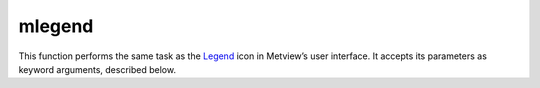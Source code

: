 
mlegend
=========================

.. container::
    
    .. container:: leftside

        .. image:: /_static/MLEGEND.png
           :width: 48px

    .. container:: rightside

        This function performs the same task as the `Legend <https://confluence.ecmwf.int/display/METV/Legend>`_ icon in Metview’s user interface. It accepts its parameters as keyword arguments, described below.


.. py:function:: mlegend(**kwargs)
  
    Description comes here!


    :param legend_text_colour: Legend text colour
    :type legend_text_colour: str, default: "navy"


    :param legend_title: plot legend title text
    :type legend_title: {"on", "off"}, default: "off"


    :param legend_title_text: Text to plot as "legend" title
    :type legend_title_text: str, default: "legend"


    :param legend_title_orientation: Orientation of legend title, if "automatic" the title will be    "horizontal" for "horizontal" legend and "vertical" for "vertical"
    :type legend_title_orientation: {"vertical", "horizontal", "automatic"}, default: "automatic"


    :param legend_title_font_size: Font size used for the title: The default is the same as text_entry
    :type legend_title_font_size: number, default: -1


    :param legend_title_font_colour: Font Colour used for the title: The defaut is the same as the text_entry
    :type legend_title_font_colour: str, default: "automatic"


    :param legend_title_position: relative title position
    :type legend_title_position: {"automatic", "top", "bottom", "left", "right"}, default: "automatic"


    :param legend_title_position_ratio: percentage of the legend box used for the title
    :type legend_title_position_ratio: number, default: 25


    :param legend_units_text: Text to plot as units
    :type legend_units_text: str


    :param legend_user_minimum: Use of user tailored text for minimum
    :type legend_user_minimum: {"on", "off"}, default: "off"


    :param legend_user_minimum_text: User tailored text for minimum
    :type legend_user_minimum_text: str


    :param legend_user_maximum: Use of user tailored text for maximum
    :type legend_user_maximum: {"on", "off"}, default: "off"


    :param legend_user_maximum_text: User tailored text for maximum
    :type legend_user_maximum_text: str


    :param legend_display_type: type of shaded legend required
    :type legend_display_type: {"disjoint", "continuous", "histogram"}, default: "continuous"


    :param legend_text_format: Format of "(automatic)" text (MAGICS Format/("(automatic)"))
    :type legend_text_format: str, default: "(automatic)"


    :param legend_box_mode: Whether legend box is positioned automatically or by the user
    :type legend_box_mode: {"automatic", "positional"}, default: "automatic"


    :param legend_automatic_position: Whether legend box is positioned on the "top" or on the "right" of the drawing area
    :type legend_automatic_position: {"top", "right"}, default: "top"


    :param legend_automatic_box_margin: margin in % of the legend box [top/bottom] for vertical layout and [left/right] for horizontal layout
    :type legend_automatic_box_margin: number, default: 5


    :param legend_text_font: Font name - please make sure this font is installed!
    :type legend_text_font: {"arial", "courier", "helvetica", "times", "serif", "sansserif", "symbol"}, default: "sansserif"


    :param legend_text_font_style: Font style. Set this to an empty string in order to remove all styling.
    :type legend_text_font_style: {"normal", "bold", "italic", "bolditalic"}, default: "normal"


    :param legend_text_font_size: Font size, specified in cm or in % ex: 0.5cm or 10%
    :type legend_text_font_size: str, default: "0.2"


    :param legend_text_orientation: Orientation of the text : horizontal by default
    :type legend_text_orientation: number, default: 0


    :param legend_text_composition: Determines whether to use automatically-generated or user-generated text (or "both") in the legend
    :type legend_text_composition: {"automatic_text_only", "user_text_only", "both"}, default: "automatic_text_only"


    :param legend_user_lines: List of text for legend entries
    :type legend_user_lines: str or list[str]


    :param legend_values_list: List of values to show in the legend
    :type legend_values_list: float or list[float]


    :param legend_column_count: Number of columns in the legend
    :type legend_column_count: number, default: 1


    :param legend_entry_plot_direction: Method of filling in legend entries
    :type legend_entry_plot_direction: {"automatic", "row", "column"}, default: "automatic"


    :param legend_entry_plot_orientation: going from bootom to top ot top to bottom in column mode!
    :type legend_entry_plot_orientation: {"bottom_top", "top_bottom"}, default: "bottom_top"


    :param legend_symbol_height_factor: Factor to apply to the symbol_height in the legend
    :type legend_symbol_height_factor: number, default: 1


    :param legend_box_x_position: X coordinate of lower left corner of legend box (Relative to page_x_position)
    :type legend_box_x_position: number, default: -1


    :param legend_box_y_position: Y coordinate of lower left corner of legend box (Relative to page_y_position)
    :type legend_box_y_position: number, default: -1


    :param legend_box_x_length: Length of legend box in X direction
    :type legend_box_x_length: number, default: -1


    :param legend_box_y_length: Length of legend box in Y direction
    :type legend_box_y_length: number, default: 0


    :param legend_box_blanking: blanking of legend box
    :type legend_box_blanking: {"on", "off"}, default: "off"


    :param legend_border: Plot border around legend box
    :type legend_border: {"on", "off"}, default: "off"


    :param legend_border_line_style: Line style of border around legend box
    :type legend_border_line_style: {"solid", "dash", "dot", "chain_dot", "chain_dash"}, default: "solid"


    :param legend_border_colour: Colour of border around text box (Full choice of colours)
    :type legend_border_colour: str, default: "blue"


    :param legend_border_thickness: Thickness of legend box border
    :type legend_border_thickness: int, default: 1


    :param legend_entry_text_width: Width in percent used for the text part of a legend Entry
    :type legend_entry_text_width: number, default: 60


    :param legend_entry_border: add a border to the graphical part of each legend entry
    :type legend_entry_border: {"on", "off"}, default: "on"


    :param legend_entry_border_colour: border colour
    :type legend_entry_border_colour: str, default: "black"


    :param legend_label_frequency: Frequency of the labels.Frequency of the labels.
    :type legend_label_frequency: number, default: 1


    :param legend_histogram_border: add a border to the the bars
    :type legend_histogram_border: {"on", "off"}, default: "on"


    :param legend_histogram_border_colour: border colour of the bars
    :type legend_histogram_border_colour: str, default: "black"


    :param legend_histogram_mean_value: show the mean value
    :type legend_histogram_mean_value: {"on", "off"}, default: "off"


    :param legend_histogram_mean_value_marker: show the mean value
    :type legend_histogram_mean_value_marker: number, default: 15


    :param legend_histogram_mean_value_marker_colour: show the mean value
    :type legend_histogram_mean_value_marker_colour: str, default: "black"


    :param legend_histogram_mean_value_marker_size: show the mean value
    :type legend_histogram_mean_value_marker_size: number, default: 0.4


    :param legend_histogram_max_value: show the max value
    :type legend_histogram_max_value: {"on", "off"}, default: "on"


    :param legend_histogram_grid_colour: Colour of the grids
    :type legend_histogram_grid_colour: str, default: "black"


    :param legend_histogram_grid_line_style: Line Style of the grids
    :type legend_histogram_grid_line_style: {"solid", "dash", "dot", "chain_dot", "chain_dash"}, default: "solid"


    :param legend_histogram_grid_thickness: thickness of the grids
    :type legend_histogram_grid_thickness: int, default: 1


    :rtype: None


.. minigallery:: metview.mlegend
    :add-heading:

